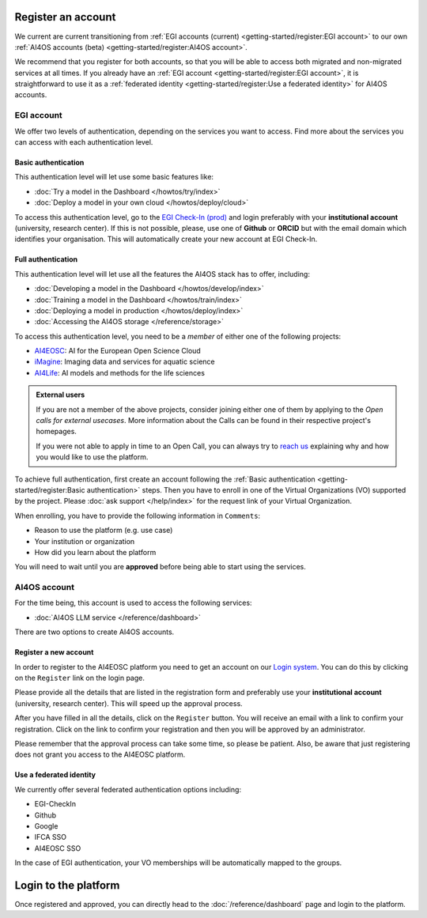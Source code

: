 Register an account
===================

We current are current transitioning from :ref:`EGI accounts (current) <getting-started/register:EGI account>` to our own :ref:`AI4OS accounts (beta) <getting-started/register:AI4OS account>`.

We recommend that you register for both accounts, so that you will be able to access
both migrated and non-migrated services at all times.
If you already have an :ref:`EGI account <getting-started/register:EGI account>`, it is straightforward to use it as a :ref:`federated identity <getting-started/register:Use a federated identity>` for AI4OS accounts.

.. TODO: basic/full authentication info is duplicated with info in user-access-levels.
.. But we leave i

EGI account
-----------

We offer two levels of authentication, depending on the services you want to access.
Find more about the services you can access with each authentication level.

Basic authentication
^^^^^^^^^^^^^^^^^^^^

This authentication level will let use some basic features like:

* :doc:`Try a model in the Dashboard </howtos/try/index>`
* :doc:`Deploy a model in your own cloud </howtos/deploy/cloud>`

To access this authentication level, go to the `EGI Check-In (prod) <https://aai.egi.eu/>`__
and login preferably with your **institutional account** (university, research center).
If this is not possible, please, use one of **Github** or **ORCID** but with the email
domain which identifies your organisation.
This will automatically create your new account at EGI Check-In.

Full authentication
^^^^^^^^^^^^^^^^^^^

This authentication level will let use all the features the AI4OS stack has to offer, including:

* :doc:`Developing a model in the Dashboard </howtos/develop/index>`
* :doc:`Training a model in the Dashboard </howtos/train/index>`
* :doc:`Deploying a model in production </howtos/deploy/index>`
* :doc:`Accessing the AI4OS storage </reference/storage>`

To access this authentication level, you need to be a `member` of either one of the following
projects:

* `AI4EOSC <https://ai4eosc.eu/>`__: AI for the European Open Science Cloud
* `iMagine <https://imagine-ai.eu/>`__: Imaging data and services for aquatic science
* `AI4Life <https://ai4life.eurobioimaging.eu/>`__: AI models and methods for the life sciences

.. admonition:: External users
   :class: info

   If you are not a member of the above projects, consider joining either one of them
   by applying to the *Open calls for external usecases*.
   More information about the Calls can be found in their respective project's homepages.

   If you were not able to apply in time to an Open Call, you can always try to `reach us <https://ai4eosc.eu/contact/>`__
   explaining why and how you would like to use the platform.

To achieve full authentication, first create an account following the :ref:`Basic authentication <getting-started/register:Basic authentication>` steps.
Then you have to enroll in one of the Virtual Organizations (VO) supported by the project.
Please :doc:`ask support </help/index>` for the request link of your Virtual Organization.

When enrolling, you have to provide the following information in ``Comments``:

* Reason to use the platform (e.g. use case)
* Your institution or organization
* How did you learn about the platform

You will need to wait until you are **approved** before being able to start using the
services.


AI4OS account
-------------

For the time being, this account is used to access the following services:

* :doc:`AI4OS LLM service </reference/dashboard>`

There are two options to create AI4OS accounts.

Register a new account
^^^^^^^^^^^^^^^^^^^^^^

In order to register to the AI4EOSC platform you need to get an account on our `Login
system <https://login.cloud.ai4eosc.eu/realms/ai4eosc/account>`_. You can do this by
clicking on the ``Register`` link on the login page.

Please provide all the details that are listed in the registration form and preferably
use your **institutional account** (university, research center). This will speed up the
approval process.

After you have filled in all the details, click on the ``Register`` button. You will
receive an email with a link to confirm your registration. Click on the link to confirm
your registration and then you will be approved by an administrator.

Please remember that the approval process can take some time, so please be patient.
Also, be aware that just registering does not grant you access to the AI4EOSC platform.


Use a federated identity
^^^^^^^^^^^^^^^^^^^^^^^^

We currently offer several federated authentication options including:

* EGI-CheckIn
* Github
* Google
* IFCA SSO
* AI4EOSC SSO

In the case of EGI authentication, your VO memberships will be automatically mapped to the groups.


Login to the platform
=====================

Once registered and approved, you can directly head to the :doc:`/reference/dashboard`
page and login to the platform.
